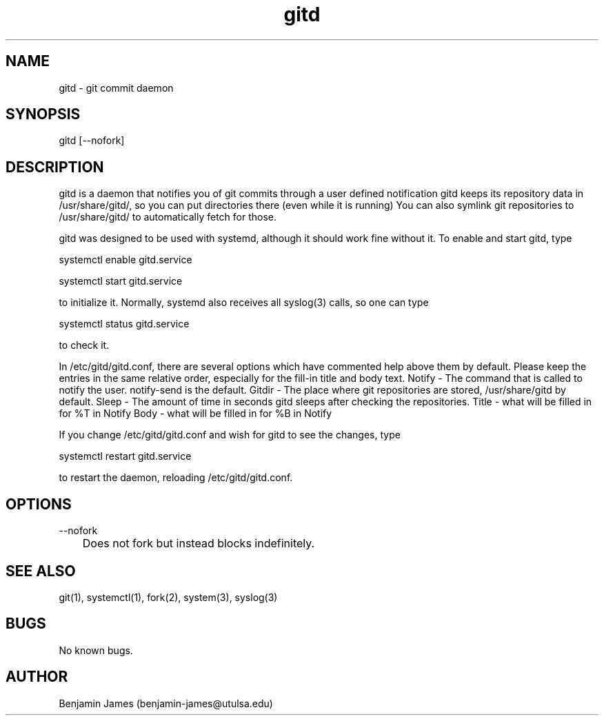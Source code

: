 .\" Manpage for gitd
.\" Contact benjamin-james@utulsa.edu for errors, etc
.TH gitd 8 "22 June 2015" "0.4.0" "gitd man page"
.SH NAME
gitd \- git commit daemon
.SH SYNOPSIS
gitd [--nofork]
.SH DESCRIPTION
gitd is a daemon that notifies you of git commits through a user defined notification
gitd keeps its repository data in /usr/share/gitd/, so you can put directories there (even while it is running)
You can also symlink git repositories to /usr/share/gitd/ to automatically fetch for those.

gitd was designed to be used with systemd, although it should work fine without it.
To enable and start gitd, type

systemctl enable gitd.service

systemctl start gitd.service

to initialize it. Normally, systemd also receives all syslog(3) calls, so one can type

systemctl status gitd.service

to check it.

In /etc/gitd/gitd.conf, there are several options which have commented help above them by default.
Please keep the entries in the same relative order, especially for the fill-in title and body text.
Notify - The command that is called to notify the user. notify-send is the default.
Gitdir - The place where git repositories are stored, /usr/share/gitd by default.
Sleep - The amount of time in seconds gitd sleeps after checking the repositories.
Title - what will be filled in for %T in Notify
Body - what will be filled in for %B in Notify

If you change /etc/gitd/gitd.conf and wish for gitd to see the changes, type

systemctl restart gitd.service

to restart the daemon, reloading /etc/gitd/gitd.conf.
.SH OPTIONS
--nofork

	Does not fork but instead blocks indefinitely.
.SH SEE ALSO
git(1), systemctl(1), fork(2), system(3), syslog(3)
.SH BUGS
No known bugs.
.SH AUTHOR
Benjamin James (benjamin-james@utulsa.edu)
